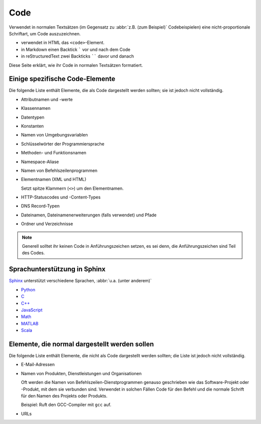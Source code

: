 Code
====

Verwendet in normalen Textsätzen (im Gegensatz zu :abbr:`z.B. (zum Beispiel)`
Codebeispielen) eine nicht-proportionale Schriftart, um Code auszuzeichnen.

* verwendet in HTML das ``<code>``-Element.
* in Markdown einen Backtick ````` vor und nach dem Code
* in reStructuredText zwei Backticks `````` davor und danach

Diese Seite erklärt, wie ihr Code in normalen Textsätzen formatiert.

Einige spezifische Code-Elemente
--------------------------------

Die folgende Liste enthält Elemente, die als Code dargestellt werden sollten;
sie ist jedoch nicht vollständig.

* Attributnamen und -werte
* Klassennamen
* Datentypen
* Konstanten
* Namen von Umgebungsvariablen
* Schlüsselwörter der Programmiersprache
* Methoden- und Funktionsnamen
* Namespace-Aliase
* Namen von Befehlszeilenprogrammen
* Elementnamen (XML und HTML)

  Setzt spitze Klammern (``<>``) um den Elementnamen.

* HTTP-Statuscodes und -Content-Types
* DNS Record-Typen
* Dateinamen, Dateinamenerweiterungen (falls verwendet) und Pfade
* Ordner und Verzeichnisse

.. note::
    Generell solltet ihr keinen Code in Anführungszeichen setzen, es sei denn,
    die Anführungszeichen sind Teil des Codes.

Sprachunterstützung in Sphinx
-----------------------------

`Sphinx <https://www.sphinx-doc.org/>`_ unterstützt verschiedene Sprachen,
:abbr:`u.a. (unter anderem)`

* `Python
  <https://www.sphinx-doc.org/en/master/usage/restructuredtext/domains.html#the-python-domain>`_
* `C
  <https://www.sphinx-doc.org/en/master/usage/restructuredtext/domains.html#the-c-domain>`_
* `C++
  <https://www.sphinx-doc.org/en/master/usage/restructuredtext/domains.html#cpp-domain>`_
* `JavaScript
  <https://www.sphinx-doc.org/en/master/usage/restructuredtext/domains.html#the-javascript-domain>`_
* `Math
  <https://www.sphinx-doc.org/en/master/usage/restructuredtext/domains.html#math-domain>`_
* `MATLAB
  <https://pypi.org/project/sphinxcontrib-matlabdomain/>`_
* `Scala
  <https://pypi.org/project/sphinxcontrib-scaladomain/>`_

.. seealso::
   * :doc:`python-basics:document/code-blocks`

Elemente, die normal dargestellt werden sollen
----------------------------------------------

Die folgende Liste enthält Elemente, die nicht als Code dargestellt werden
sollten; die Liste ist jedoch nicht vollständig.

* E-Mail-Adressen
* Namen von Produkten, Dienstleistungen und Organisationen

  Oft werden die Namen von Befehlszeilen-Dienstprogrammen genauso geschrieben
  wie das Software-Projekt oder -Produkt, mit dem sie verbunden sind. Verwendet
  in solchen Fällen Code für den Befehl und die normale Schrift für den Namen
  des Projekts oder Produkts.

  Beispiel: Ruft den GCC-Compiler mit ``gcc`` auf.

* URLs

  .. seealso::
    * :doc:`link-text`
    * :doc:`placeholder`
